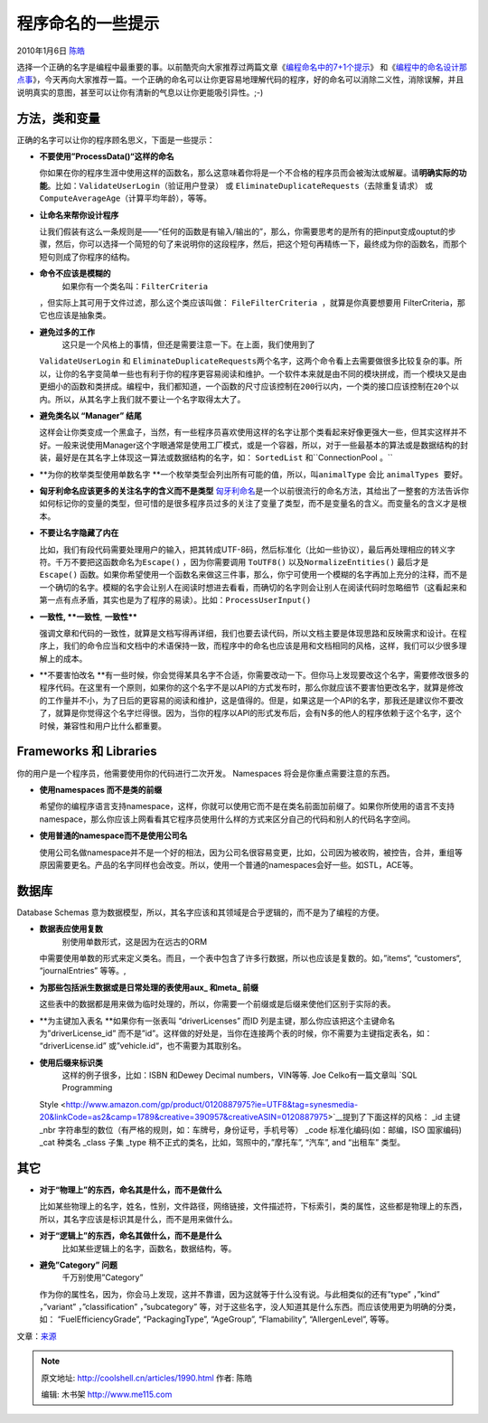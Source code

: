 .. _articles1990:

程序命名的一些提示
==================

2010年1月6日 `陈皓 <http://coolshell.cn/articles/author/haoel>`__

选择一个正确的名字是编程中最重要的事。以前酷壳向大家推荐过两篇文章《\ `编程命名中的7+1个提示 <http://coolshell.cn/articles/1038.html>`__\ 》 和《\ `编程中的命名设计那点事 <http://coolshell.cn/articles/990.html>`__\ 》，今天再向大家推荐一篇。一个正确的命名可以让你更容易地理解代码的程序，好的命名可以消除二义性，消除误解，并且说明真实的意图，甚至可以让你有清新的气息以让你更能吸引异性。;-)

方法，类和变量
~~~~~~~~~~~~~~

正确的名字可以让你的程序顾名思义，下面是一些提示：

-  **不要使用”ProcessData()“这样的命名**

   你如果在你的程序生涯中使用这样的函数名，那么这意味着你将是一个不合格的程序员而会被淘汰或解雇。请\ **明确实际的功能**\ 。比如：\ ``ValidateUserLogin（验证用户登录）`` 或
   ``EliminateDuplicateRequests（去除重复请求）`` 或
   ``ComputeAverageAge（计算平均年龄），等等。``
-  **让命名来帮你设计程序**

   让我们假装有这么一条规则是——“任何的函数是有输入/输出的”，那么，你需要思考的是所有的把input变成ouptut的步骤，然后，你可以选择一个简短的句了来说明你的这段程序，然后，把这个短句再精练一下，最终成为你的函数名，而那个短句则成了你程序的结构。

-  **命令不应该是模糊的**
    如果你有一个类名叫：\ ``FilterCriteria``
   ，但实际上其可用于文件过滤，那么这个类应该叫做：
   ``FileFilterCriteria ，就算是你真要想要用``
   FilterCriteria，那它也应该是抽象类。
-  **避免过多的工作**
    这只是一个风格上的事情，但还是需要注意一下。在上面，我们使用到了
   ``ValidateUserLogin`` 和
   ``EliminateDuplicateRequests两个名字，这两个命令看上去需要做很多比较复杂的事。所以，让你的名字变简单一些也有利于你的程序更容易阅读和维护。一个软件本来就是由不同的模块拼成，而一个模块又是由更细小的函数和类拼成。编程中，我们都知道，一个函数的尺寸应该控制在200行以内，一个类的接口应该控制在20个以内。所以，从其名字上我们就不要让一个名字取得太大了。``
-  **避免类名以 “Manager” 结尾**

   这样会让你类变成一个黑盒子，当然，有一些程序员喜欢使用这样的名字让那个类看起来好像更强大一些，但其实这样并不好。一般来说使用Manager这个字眼通常是使用工厂模式，或是一个容器，所以，对于一些最基本的算法或是数据结构的封装，最好是在其名字上体现这一算法或数据结构的名字，如：
   ``SortedList`` 和``ConnectionPool 。``
-  **为你的枚举类型使用单数名字
   **\ 一个枚举类型会列出所有可能的值，所以，叫\ ``animalType`` 会比
   ``animalTypes 要好。``
-  **匈牙利命名应该更多的关注名字的含义而不是类型**
   `匈牙利命名 <http://en.wikipedia.org/wiki/Hungarian_notation>`__\ 是一个以前很流行的命名方法，其给出了一整套的方法告诉你如何标记你的变量的类型，但可惜的是很多程序员过多的关注了变量了类型，而不是变量名的含义。而变量名的含义才是根本。
-  **不要让名字隐藏了内在**

   比如，我们有段代码需要处理用户的输入，把其转成UTF-8码，然后标准化（比如一些协议），最后再处理相应的转义字符。千万不要把这函数命名为\ ``Escape()``
   ，因为你需要调用 ``ToUTF8()`` 以及\ ``NormalizeEntities()`` 最后才是
   ``Escape()``
   函数。如果你希望使用一个函数名来做这三件事，那么，你宁可使用一个模糊的名字再加上充分的注释，而不是一个确切的名字。模糊的名字会让别人在阅读时想进去看看，而确切的名字则会让别人在阅读代码时忽略细节（这看起来和第一点有点矛盾，其实也是为了程序的易读）。比如：\ ``ProcessUserInput()``
-  **一致性, **一致性**, **一致性****

   强调文章和代码的一致性，就算是文档写得再详细，我们也要去读代码，所以文档主要是体现思路和反映需求和设计。在程序上，我们的命令应当和文档中的术语保持一致，而程序中的命名也应该是用和文档相同的风格，这样，我们可以少很多理解上的成本。
-  **不要害怕改名
   **\ 有一些时候，你会觉得某具名字不合适，你需要改动一下。但你马上发现要改这个名字，需要修改很多的程序代码。在这里有一个原则，如果你的这个名字不是以API的方式发布时，那么你就应该不要害怕更改名字，就算是修改的工作量并不小，为了日后的更容易的阅读和维护，这是值得的。但是，如果这是一个API的名字，那我还是建议你不要改了，就算是你觉得这个名字烂得很。因为，当你的程序以API的形式发布后，会有N多的他人的程序依赖于这个名字，这个时候，兼容性和用户比什么都重要。

Frameworks 和 Libraries
~~~~~~~~~~~~~~~~~~~~~~~

你的用户是一个程序员，他需要使用你的代码进行二次开发。 Namespaces
将会是你重点需要注意的东西。

-  **使用namespaces 而不是类的前缀**

   希望你的编程序语言支持namespace，这样，你就可以使用它而不是在类名前面加前缀了。如果你所使用的语言不支持namespace，那么你应该上网看看其它程序员使用什么样的方式来区分自己的代码和别人的代码名字空间。
-  **使用普通的namespace而不是使用公司名**

   使用公司名做namespace并不是一个好的相法，因为公司名很容易变更，比如，公司因为被收购，被控告，合并，重组等原因需要更名。产品的名字同样也会改变。所以，使用一个普通的namespaces会好一些。如STL，ACE等。

数据库
~~~~~~

Database Schemas
意为数据模型，所以，其名字应该和其领域是合乎逻辑的，而不是为了编程的方便。

-  **数据表应使用复数**
    别使用单数形式，这是因为在远古的ORM
   中需要使用单数的形式来定义类名。而且，一个表中包含了许多行数据，所以也应该是复数的。如，”items“,
   “customers“, “journalEntries” 等等。,
-  **为那些包括派生数据或是日常处理的表使用aux\_ 和meta\_ 前缀**

   这些表中的数据都是用来做为临时处理的，所以，你需要一个前缀或是后缀来使他们区别于实际的表。
-  **为主键加入表名
   **\ 如果你有一张表叫 “driverLicenses” 而ID
   列是主键，那么你应该把这个主键命名为”driverLicense\_id”
   而不是”id”。这样做的好处是，当你在连接两个表的时候，你不需要为主键指定表名，如：
   “driverLicense.id” 或”vehicle.id“，也不需要为其取别名。
-  **使用后缀来标识类**
    这样的例子很多，比如：ISBN 和Dewey Decimal numbers，VIN等等.
    Joe Celko有一篇文章叫 `SQL Programming
   Style <http://www.amazon.com/gp/product/0120887975?ie=UTF8&tag=synesmedia-20&linkCode=as2&camp=1789&creative=390957&creativeASIN=0120887975>`__\ 提到了下面这样的风格：
   \_id 主键
   \_nbr 字符串型的数位（有严格的规则，如：车牌号，身份证号，手机号等）
   \_code 标准化编码(如：邮编，ISO 国家编码)
   \_cat 种类名
   \_class 子集
   \_type 稍不正式的类名，比如，驾照中的，”摩托车”, “汽车”, and “出租车”
   类型。

其它
~~~~

-  **对于“物理上”的东西，命名其是什么，而不是做什么**

   比如某些物理上的名字，姓名，性别，文件路径，网络链接，文件描述符，下标索引，类的属性，这些都是物理上的东西，所以，其名字应该是标识其是什么，而不是用来做什么。
-  **对于“逻辑上”的东西，命名其做什么，而不是是什么**
    比如某些逻辑上的名字，函数名，数据结构，等。
-  **避免”Category” 问题**
    千万别使用”Category”
   作为你的属性名，因为，你会马上发现，这并不靠谱，因为这就等于什么没有说。与此相类似的还有”type”
   ，”kind” ，”variant” ，”classification” ，”subcategory”
   等，对于这些名字，没人知道其是什么东西。而应该使用更为明确的分类，如：
   “FuelEfficiencyGrade”, “PackagingType”, “AgeGroup”, “Flamability”,
   “AllergenLevel”, 等等。

文章：\ `来源 <http://sites.google.com/site/yacoset/Home/naming-tips>`__

.. |image6| image:: /coolshell/static/20140922100956133000.jpg

.. note::
    原文地址: http://coolshell.cn/articles/1990.html 
    作者: 陈皓 

    编辑: 木书架 http://www.me115.com